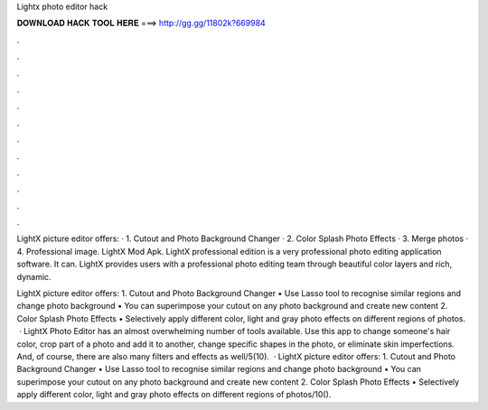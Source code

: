 Lightx photo editor hack



𝐃𝐎𝐖𝐍𝐋𝐎𝐀𝐃 𝐇𝐀𝐂𝐊 𝐓𝐎𝐎𝐋 𝐇𝐄𝐑𝐄 ===> http://gg.gg/11802k?669984



.



.



.



.



.



.



.



.



.



.



.



.

LightX picture editor offers: · 1. Cutout and Photo Background Changer · 2. Color Splash Photo Effects · 3. Merge photos · 4. Professional image. LightX Mod Apk. LightX professional edition is a very professional photo editing application software. It can. LightX provides users with a professional photo editing team through beautiful color layers and rich, dynamic.

LightX picture editor offers: 1. Cutout and Photo Background Changer • Use Lasso tool to recognise similar regions and change photo background • You can superimpose your cutout on any photo background and create new content 2. Color Splash Photo Effects • Selectively apply different color, light and gray photo effects on different regions of photos.  · LightX Photo Editor has an almost overwhelming number of tools available. Use this app to change someone's hair color, crop part of a photo and add it to another, change specific shapes in the photo, or eliminate skin imperfections. And, of course, there are also many filters and effects as well/5(10).  · LightX picture editor offers: 1. Cutout and Photo Background Changer • Use Lasso tool to recognise similar regions and change photo background • You can superimpose your cutout on any photo background and create new content 2. Color Splash Photo Effects • Selectively apply different color, light and gray photo effects on different regions of photos/10().
